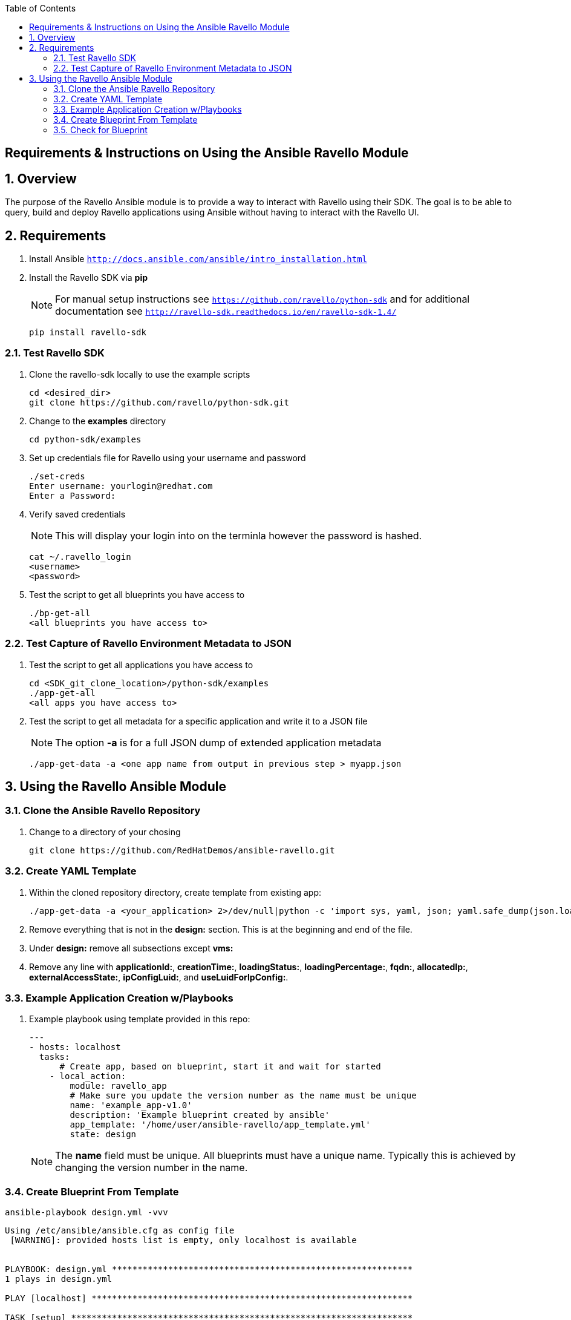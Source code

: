:scrollbar:
:data-uri:
:toc2:

== Requirements & Instructions on Using the Ansible Ravello Module

:numbered:

== Overview

The purpose of the Ravello Ansible module is to provide a way to interact with Ravello using their SDK.  The goal is to be able to query, build and deploy Ravello applications using Ansible without having to interact with the Ravello UI.

== Requirements

. Install Ansible `http://docs.ansible.com/ansible/intro_installation.html`
. Install the Ravello SDK via **pip**
+
NOTE: For manual setup instructions see `https://github.com/ravello/python-sdk` and for additional documentation see `http://ravello-sdk.readthedocs.io/en/ravello-sdk-1.4/`
+
----
pip install ravello-sdk
----

=== Test Ravello SDK

. Clone the ravello-sdk locally to use the example scripts
+
----
cd <desired_dir>
git clone https://github.com/ravello/python-sdk.git
----
+
. Change to the **examples** directory
+
----
cd python-sdk/examples
----
+
. Set up credentials file for Ravello using your username and password
+
----
./set-creds
Enter username: yourlogin@redhat.com
Enter a Password:
----
+
. Verify saved credentials
+
NOTE: This will display your login into on the terminla however the password is hashed.
+
----
cat ~/.ravello_login
<username>
<password>
----
+
. Test the script to get all blueprints you have access to
+
----
./bp-get-all
<all blueprints you have access to>
----

=== Test Capture of Ravello Environment Metadata to JSON

. Test the script to get all applications you have access to
+
----
cd <SDK_git_clone_location>/python-sdk/examples
./app-get-all
<all apps you have access to>
----
+
. Test the script to get all metadata for a specific application and write it to a JSON file
+
NOTE: The option **-a** is for a full JSON dump of extended application metadata
+
----
./app-get-data -a <one app name from output in previous step > myapp.json
----

== Using the Ravello Ansible Module

=== Clone the Ansible Ravello Repository

. Change to a directory of your chosing
+
----
git clone https://github.com/RedHatDemos/ansible-ravello.git
----

=== Create YAML Template

. Within the cloned repository directory, create template from existing app:
+
----
./app-get-data -a <your_application> 2>/dev/null|python -c 'import sys, yaml, json; yaml.safe_dump(json.load(sys.stdin), sys.stdout, default_flow_style=False)' > out.yaml
----

. Remove everything that is not in the *design:* section.  This is at the beginning and end of the file.

. Under *design:* remove all subsections except *vms:*

. Remove any line with *applicationId:*, *creationTime:*, *loadingStatus:*, *loadingPercentage:*, *fqdn:*, *allocatedIp:*, *externalAccessState:*, *ipConfigLuid:*, and *useLuidForIpConfig:*.

=== Example Application Creation w/Playbooks

. Example playbook using template provided in this repo:
+
----
---
- hosts: localhost
  tasks:
      # Create app, based on blueprint, start it and wait for started
    - local_action:
        module: ravello_app
        # Make sure you update the version number as the name must be unique
        name: 'example_app-v1.0'
        description: 'Example blueprint created by ansible'
        app_template: '/home/user/ansible-ravello/app_template.yml'
        state: design
----
+
[NOTE]
The *name* field must be unique.  All blueprints must have a unique name.  Typically this is achieved by changing the version number in the name.

=== Create Blueprint From Template

----
ansible-playbook design.yml -vvv
----

----
Using /etc/ansible/ansible.cfg as config file
 [WARNING]: provided hosts list is empty, only localhost is available


PLAYBOOK: design.yml ***********************************************************
1 plays in design.yml

PLAY [localhost] ***************************************************************

TASK [setup] *******************************************************************
Using module file /usr/lib/python2.6/site-packages/ansible/modules/core/system/setup.py
<127.0.0.1> ESTABLISH LOCAL CONNECTION FOR USER: prutledg
<127.0.0.1> EXEC /bin/sh -c '( umask 77 && mkdir -p "` echo $HOME/.ansible/tmp/ansible-tmp-1481666189.73-18007598170313 `" && echo ansible-tmp-1481666189.73-18007598170313="` echo $HOME/.ansible/tmp/ansible-tmp-1481666189.73-18007598170313 `" ) && sleep 0'
<127.0.0.1> PUT /tmp/tmp7TPuB1 TO /home/prutledg/.ansible/tmp/ansible-tmp-1481666189.73-18007598170313/setup.py
<127.0.0.1> EXEC /bin/sh -c 'chmod u+x /home/prutledg/.ansible/tmp/ansible-tmp-1481666189.73-18007598170313/ /home/prutledg/.ansible/tmp/ansible-tmp-1481666189.73-18007598170313/setup.py && sleep 0'
<127.0.0.1> EXEC /bin/sh -c '/usr/bin/python2.6 /home/prutledg/.ansible/tmp/ansible-tmp-1481666189.73-18007598170313/setup.py; rm -rf "/home/prutledg/.ansible/tmp/ansible-tmp-1481666189.73-18007598170313/" > /dev/null 2>&1 && sleep 0'
ok: [localhost]

TASK [ravello_app] *************************************************************
task path: /home/prutledg/ansible-ravello/design.yml:5
Using module file /home/prutledg/ansible-ravello/library/ravello_app.py
<localhost> ESTABLISH LOCAL CONNECTION FOR USER: prutledg
<localhost> EXEC /bin/sh -c '( umask 77 && mkdir -p "` echo $HOME/.ansible/tmp/ansible-tmp-1481666190.57-63460892520707 `" && echo ansible-tmp-1481666190.57-63460892520707="` echo $HOME/.ansible/tmp/ansible-tmp-1481666190.57-63460892520707 `" ) && sleep 0'
<localhost> PUT /tmp/tmp7TPuB1 TO /home/prutledg/.ansible/tmp/ansible-tmp-1481666190.57-63460892520707/ravello_app.py
<localhost> EXEC /bin/sh -c 'chmod u+x /home/prutledg/.ansible/tmp/ansible-tmp-1481666190.57-63460892520707/ /home/prutledg/.ansible/tmp/ansible-tmp-1481666190.57-63460892520707/ravello_app.py && sleep 0'
<localhost> EXEC /bin/sh -c '/usr/bin/python2.6 /home/prutledg/.ansible/tmp/ansible-tmp-1481666190.57-63460892520707/ravello_app.py; rm -rf "/home/prutledg/.ansible/tmp/ansible-tmp-1481666190.57-63460892520707/" > /dev/null 2>&1 && sleep 0'
changed: [localhost -> localhost] => {
    "blueprint_id": "76743737",
    "changed": true,
    "invocation": {
        "module_args": {
            "app_template": "/home/prutledg/ansible-ravello/app_template.yml",
            "application_ttl": -1,
            "blueprint_description": null,
            "blueprint_id": null,
            "blueprint_name": null,
            "cloud": null,
            "description": "Example blueprint created by ansible",
            "name": "example_app-v1.0",
            "password": null,
            "publish_optimization": "cost",
            "region": null,
            "service_name": "ssh",
            "state": "design",
            "url": null,
            "username": null,
            "wait": true,
            "wait_timeout": 1200
        },
        "module_name": "ravello_app"
    },
    "name": "example_app-v1.0"
}
----

=== Check for Blueprint

. Log into Ravello and check if the blueprint exists.

. The next steps would be to deploy the blueprint with this ansible module as a new application, inventory the app, and apply final playbook(s) to the resulting VMs then create final blueprint from that.
